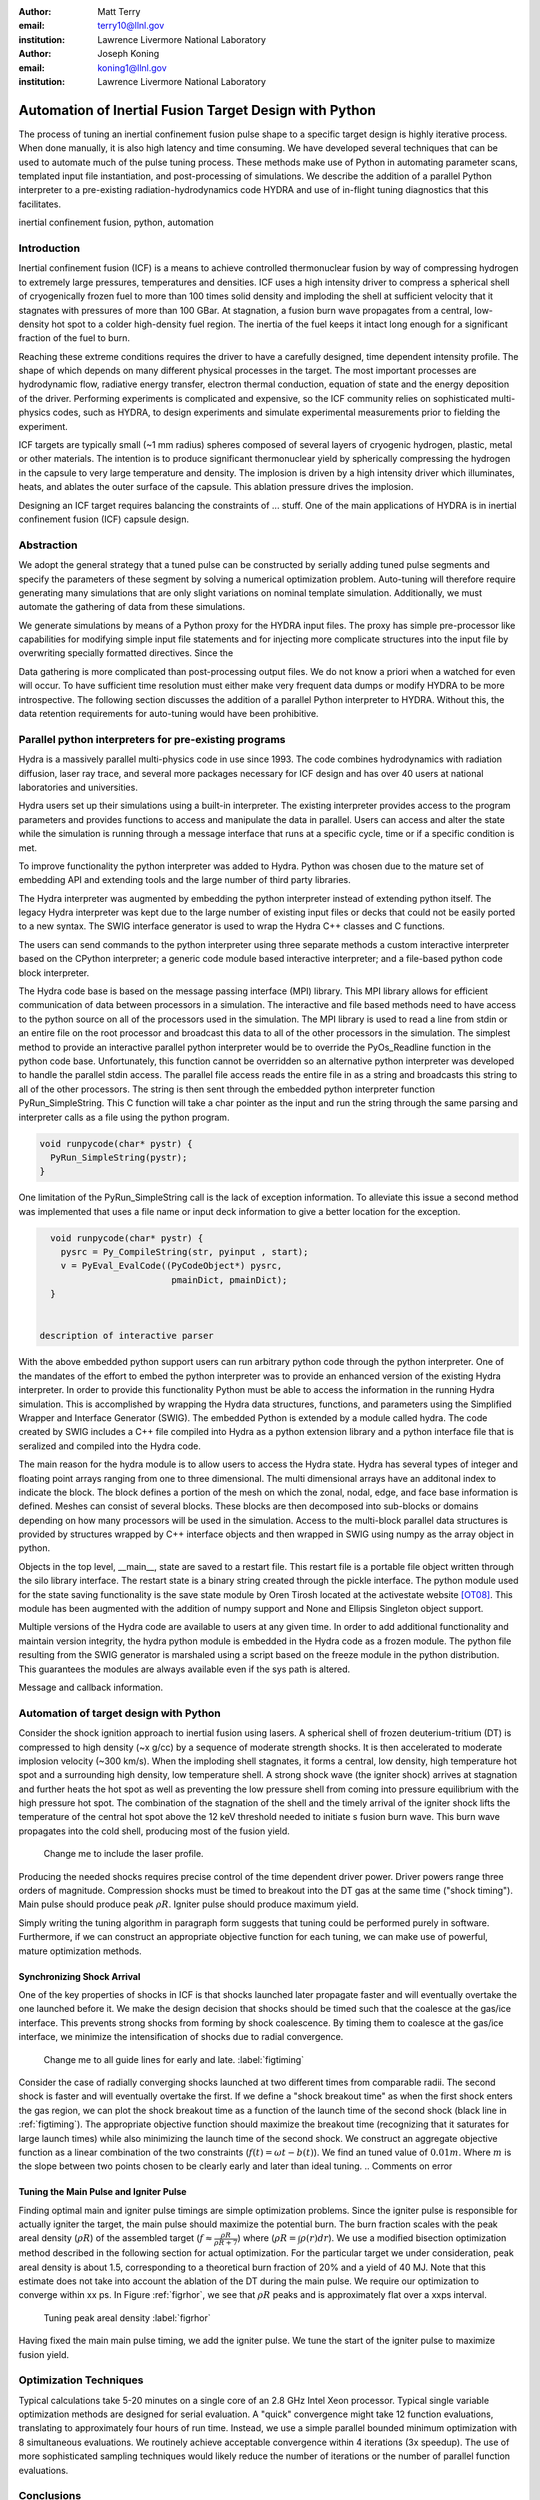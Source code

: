 :author: Matt Terry
:email: terry10@llnl.gov
:institution: Lawrence Livermore National Laboratory

:author: Joseph Koning
:email: koning1@llnl.gov
:institution: Lawrence Livermore National Laboratory

-------------------------------------------------------
Automation of Inertial Fusion Target Design with Python
-------------------------------------------------------

.. class:: abstract

    The process of tuning an inertial confinement fusion pulse shape to a specific target design is highly iterative process.  When done manually, it is also high latency and time consuming.  We have developed several techniques that can be used to automate much of the pulse tuning process.  These methods make use of Python in automating parameter scans, templated input file instantiation, and post-processing of simulations.  We describe the addition of a parallel Python interpreter to a pre-existing radiation-hydrodynamics code HYDRA and use of in-flight tuning diagnostics that this facilitates.
    
.. class:: keywords

   inertial confinement fusion, python, automation

Introduction
------------

Inertial confinement fusion (ICF) is a means to achieve controlled thermonuclear fusion by way of compressing hydrogen to extremely large pressures, temperatures and densities.  ICF uses a high intensity driver to compress a spherical shell of cryogenically frozen fuel to more than 100 times solid density and imploding the shell at sufficient velocity that it stagnates with pressures of more than 100 GBar.  At stagnation, a fusion burn wave propagates from a central, low-density hot spot to a colder high-density fuel region.  The inertia of the fuel keeps it intact long enough for a significant fraction of the fuel to burn.

Reaching these extreme conditions requires the driver to have a carefully designed, time dependent intensity profile.  The shape of which depends on many different physical processes in the target. The most important processes are hydrodynamic flow, radiative energy transfer, electron thermal conduction, equation of state and the energy deposition of the driver.  Performing experiments is complicated and expensive, so the ICF community relies on sophisticated multi-physics codes, such as HYDRA, to design experiments and simulate experimental measurements prior to fielding the experiment.

ICF targets are typically small (~1 mm radius) spheres composed of several layers of cryogenic hydrogen, plastic, metal or other materials.  The intention is to produce significant thermonuclear yield by spherically compressing the hydrogen in the capsule to very large temperature and density.  The implosion is driven by a high intensity driver which illuminates, heats, and ablates the outer surface of the capsule.  This ablation pressure drives the implosion.

Designing an ICF target requires balancing the constraints of ... stuff. 
One of the main applications of HYDRA is in inertial confinement fusion (ICF) capsule design.  


Abstraction
-----------

We adopt the general strategy that a tuned pulse can be constructed by serially adding tuned pulse segments and specify the parameters of these segment by solving a numerical optimization problem.  Auto-tuning will therefore require generating many simulations that are only slight variations on nominal template simulation.   Additionally, we must automate the gathering of data from these simulations.

We generate simulations by means of a Python proxy for the HYDRA input files.  The proxy has simple pre-processor like capabilities for modifying simple input file statements and for injecting more complicate structures into the input file by overwriting specially formatted directives.  Since the 

.. For more complicated input file structures, we delegate responsibility to special purpose stub objects.  The input file is prepared with easily identifiable comments that will be overwritten with output from the stub object.  We adopt the convention that the string representation of an object (``str(obj)``) is appropriately formatted for insertion into a HYDRA input file.

Data gathering is more complicated than post-processing output files.  We do not know a priori when a watched for even will occur.  To have sufficient time resolution must either make very frequent data dumps or modify HYDRA to be more introspective.  The following section discusses the addition of a parallel Python interpreter to HYDRA.  Without this, the data retention requirements for auto-tuning would have been prohibitive.

 
Parallel python interpreters for pre-existing programs
------------------------------------------------------

Hydra is a massively parallel multi-physics code in use since 1993. 
The code 
combines hydrodynamics with radiation diffusion, laser ray trace, 
and several more packages necessary for ICF design
and has over 40 users at national laboratories and universities. 

Hydra users set up their simulations using a built-in interpreter. The 
existing interpreter provides access to the program parameters
and provides functions to access and manipulate the data in parallel. Users
can access and alter the state while the simulation is running through
a message interface that runs at a specific cycle, time or if a specific
condition is met. 

To improve functionality the python interpreter was added to Hydra.
Python was chosen 
due to the mature set of embedding API and extending tools
and the large number of third party libraries.  

The Hydra interpreter was augmented by embedding the
python interpreter instead of extending python itself.
The legacy Hydra interpreter was kept due to the large number of
existing input files or decks that could not be easily ported to a new
syntax.  The SWIG interface generator is used to wrap the Hydra C++ classes
and C functions.


The users can send commands to the python interpreter using three separate 
methods a custom interactive interpreter based on the CPython interpreter;
a generic code module based interactive interpreter; and a file-based python code block interpreter.

The Hydra code base is based on the message passing interface 
(MPI) library. This MPI library allows for efficient communication of data 
between processors in a simulation. The interactive and file based methods
need to have access to the python source on all of the processors used in the simulation. The MPI library is used to read a line from stdin or an entire file on the root processor and broadcast this data to all of the other processors in the simulation. The simplest method to provide an interactive parallel python interpreter would be to override the PyOs_Readline function in the python code base.  Unfortunately, this function cannot be overridden so an alternative python interpreter was developed to handle the parallel stdin access.  The parallel file access reads the entire file in as a string and broadcasts this string to all of the other processors. The string is then sent through the embedded python interpreter function PyRun_SimpleString. This C function will take a char pointer as the input and run the string through the same parsing and interpreter calls as a file using the python program. 


.. code-block:: c

   void runpycode(char* pystr) {
     PyRun_SimpleString(pystr);
   }

One limitation of the PyRun_SimpleString call is the lack of exception 
information. To alleviate this issue a second method was implemented that 
uses a file name or input deck information to give a better location for 
the exception. 

.. code-block:: c

   void runpycode(char* pystr) {
     pysrc = Py_CompileString(str, pyinput , start);
     v = PyEval_EvalCode((PyCodeObject*) pysrc, 
                          pmainDict, pmainDict);
   }


 description of interactive parser

With the above embedded python support users can run arbitrary python code 
through the python interpreter. One of the mandates of the effort to embed 
the python interpreter was to provide an enhanced version of the existing Hydra 
interpreter.  In order to provide this functionality Python must be able to 
access the information in the running Hydra simulation. This is accomplished
by wrapping the Hydra data structures, functions, and parameters using the 
Simplified Wrapper and  Interface Generator (SWIG). The embedded Python is 
extended by a module called hydra.  The code created by SWIG includes a C++ 
file compiled into Hydra as a python extension library and a python interface
file that is seralized and compiled into the Hydra code.

The main reason for the hydra module is to allow users to access the Hydra 
state. Hydra has several types of integer and floating point arrays ranging 
from one to three dimensional.  The multi dimensional arrays
have an additonal index to indicate the block.  The block defines a 
portion of the mesh on which the zonal, nodal, edge, and face base information
is defined.  Meshes can consist of several blocks.  These blocks are then 
decomposed into sub-blocks or domains depending on how many processors will 
be used in the simulation. Access to the multi-block parallel data structures
is provided by structures wrapped by C++ interface objects and then wrapped in 
SWIG using numpy as the array object in python.

Objects in the top level, __main__, state are saved to a restart file.
This restart file is a portable file object written through 
the silo library interface. The restart state is a binary string
created through the pickle interface. The python module used for the state 
saving functionality is the save state module by Oren Tirosh located at the activestate website [OT08]_. This module 
has been augmented with the addition of numpy support and None and Ellipsis Singleton object support.

Multiple versions of the Hydra code are available to users at any given time.
In order to add additional functionality and maintain version integrity, the hydra python module is embedded in the Hydra code as a frozen module. The python file resulting from the SWIG generator is marshaled using a script based on the freeze module in the python distribution. This guarantees the modules
are always available even if the sys path is altered.

Message and callback information.

Automation of target design with Python
---------------------------------------

Consider the shock ignition approach to inertial fusion using lasers.  A spherical shell of frozen deuterium-tritium (DT) is compressed to high density (~x g/cc) by a sequence of moderate strength shocks.  It is then accelerated to moderate implosion velocity (~300 km/s).  When the imploding shell stagnates, it forms a central, low density, high temperature hot spot and a surrounding high density, low temperature shell.  A strong shock wave (the igniter shock) arrives at stagnation and further heats the hot spot as well as preventing the low pressure shell from coming into pressure equilibrium with the high pressure hot spot.  The combination of the stagnation of the shell and the timely arrival of the igniter shock lifts the temperature of the central hot spot above the 12 keV threshold needed to initiate s fusion burn wave.  This burn wave propagates into the cold shell, producing most of the fusion yield.

.. figure:: rt_materials.pdf

    Change me to include the laser profile.

Producing the needed shocks requires precise control of the time dependent driver power.  Driver powers range three orders of magnitude.  Compression shocks must be timed to breakout into the DT gas at the same time ("shock timing").  Main pulse should produce peak :math:`\rho R`.  Igniter pulse should produce maximum yield.

Simply writing the tuning algorithm in paragraph form suggests that tuning could be performed purely in software.  Furthermore, if we can construct an appropriate objective function for each tuning, we can make use of powerful, mature optimization methods.



Synchronizing Shock Arrival
...........................

One of the key properties of shocks in ICF is that shocks launched later propagate faster and will eventually overtake the one launched before it.  We make the design decision that shocks should be timed such that the coalesce at the gas/ice interface.  This prevents strong shocks from forming by shock coalescence.  By timing them to coalesce at the gas/ice interface, we minimize the intensification of shocks due to radial convergence.

.. figure:: auto_timing.pdf

    Change me to all guide lines for early and late.  :label:`figtiming`

Consider the case of radially converging shocks launched at two different times from comparable radii.  The second shock is faster and will eventually overtake the first.  If we define a "shock breakout time" as when the first shock enters the gas region, we can plot the shock breakout time as a function of the launch time of the second shock (black line in :ref:`figtiming`).  The appropriate objective function should maximize the breakout time (recognizing that it saturates for large launch times) while also minimizing the launch time of the second shock.  We construct an aggregate objective function as a linear combination of the two constraints (:math:`f(t) = \omega t - b(t)`).  We find an tuned value of :math:`0.01 m`.  Where :math:`m` is the slope between two points chosen to be clearly early and later than ideal tuning.
.. Comments on error


Tuning the Main Pulse and Igniter Pulse
.......................................

Finding optimal main and igniter pulse timings are simple optimization problems.  Since the igniter pulse is responsible for actually igniter the target, the main pulse should maximize the potential burn.  The burn fraction scales with the peak areal density (:math:`\rho R`) of the assembled target 
(:math:`f \approx \frac{\rho R}{\rho R + 7}`) where 
(:math:`\rho R = \int \rho(r) dr`).  We use a modified bisection optimization method described in the following section for actual optimization.  For the particular target we under consideration, peak areal density is about 1.5, corresponding to a theoretical burn fraction of 20% and a yield of 40 MJ.  Note that this estimate does not take into account the ablation of the DT during the main pulse.  We require our optimization to converge within xx ps.  In Figure :ref:`figrhor`, we see that :math:`\rho R` peaks and is approximately flat over a xxps interval.

.. figure:: rhor_tune.pdf

    Tuning peak areal density :label:`figrhor`

Having fixed the main main pulse timing, we add the igniter pulse.  We tune the start of the igniter pulse to maximize fusion yield.


Optimization Techniques
-----------------------

Typical calculations take 5-20 minutes on a single core of an 2.8 GHz Intel Xeon processor.  Typical single variable optimization methods are designed for serial evaluation.  A "quick" convergence might take 12 function evaluations, translating to approximately four hours of run time.  Instead, we use a simple parallel bounded minimum optimization with 8 simultaneous evaluations.  We routinely achieve acceptable convergence within 4 iterations (3x speedup).  The use of more sophisticated sampling techniques would likely reduce the number of iterations or the number of parallel function evaluations.


Conclusions
-----------

Python is awesome!

This work performed under the auspices of the U.S. DOE by Lawrence Livermore National Laboratory under Contract DE-AC52-07NA27344.

References
----------
.. [OT08] O. Tirosh, *Pickle the interactive interpreter state (Python recipe)*,
           http://code.activestate.com/recipes/572213-pickle-the-interactive-interpreter-state/ , 2008.



